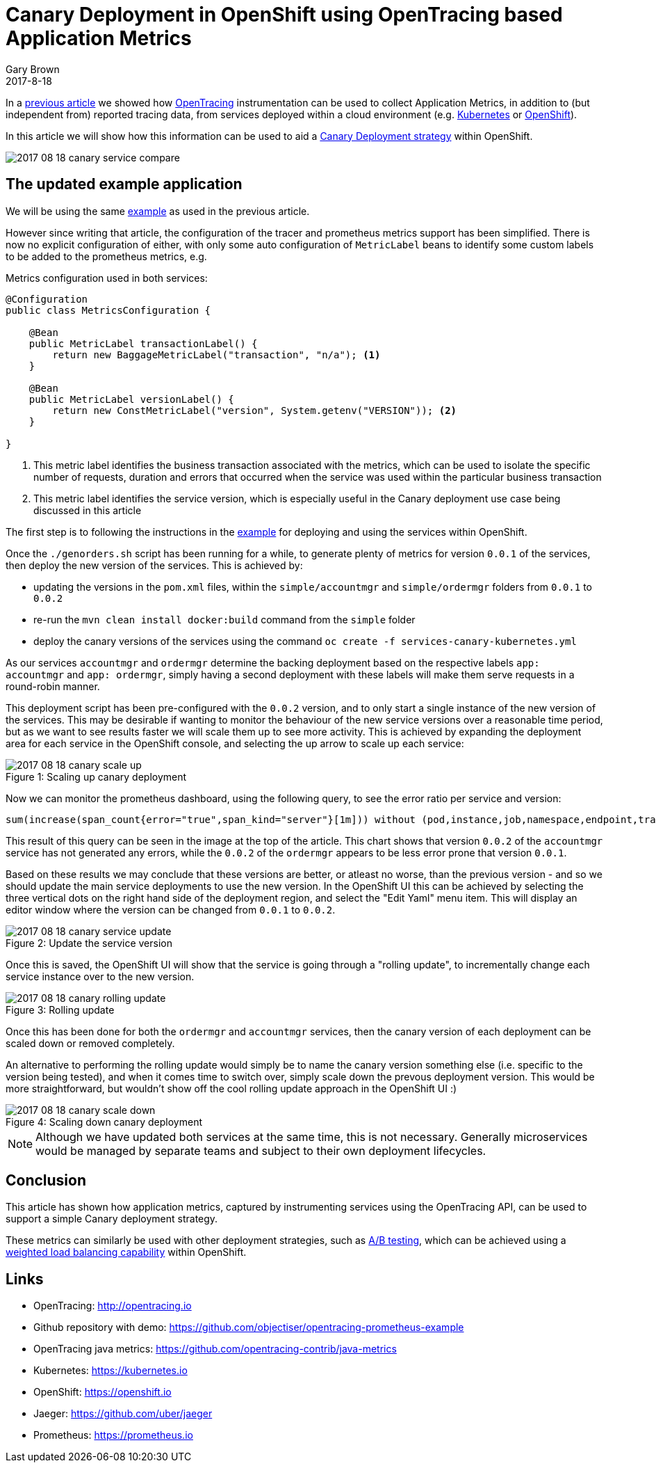 = Canary Deployment in OpenShift using OpenTracing based Application Metrics
Gary Brown
2017-8-18
:icons: font
:jbake-type: post
:jbake-status: published
:jbake-tags: blog, apm, tracing, jaeger, opentracing, kubernetes, prometheus, openshift, canary

In a http://www.hawkular.org/blog/2017/06/26/opentracing-appmetrics.html[previous article]
we showed how http://opentracing.io/[OpenTracing] instrumentation can be used to
collect Application Metrics, in addition to (but independent from) reported tracing data, from services
deployed within a cloud environment (e.g. https://kubernetes.io/[Kubernetes] or https://openshift.io/[OpenShift]).

In this article we will show how this information can be used to aid a
https://martinfowler.com/bliki/CanaryRelease.html[Canary Deployment strategy] within OpenShift.

ifndef::env-github[]
image::/img/blog/2017/2017-08-18-canary-service-compare.png[]
endif::[]
ifdef::env-github[]
image::../../../../assets/img/blog/2017/2017-08-18-canary-service-compare.png[]
endif::[]

== The updated example application

We will be using the same https://github.com/objectiser/opentracing-prometheus-example[example] as used in the previous
article.

However since writing that article, the configuration of the tracer and prometheus metrics support has been
simplified. There is now no explicit configuration of either, with only some auto configuration of `MetricLabel` beans
to identify some custom labels to be added to the prometheus metrics, e.g.

.Metrics configuration used in both services:
----
@Configuration
public class MetricsConfiguration {

    @Bean
    public MetricLabel transactionLabel() {
        return new BaggageMetricLabel("transaction", "n/a"); <1>
    }

    @Bean
    public MetricLabel versionLabel() {
        return new ConstMetricLabel("version", System.getenv("VERSION")); <2>
    }

}
----

<1> This metric label identifies the business transaction associated with the metrics, which can be used to isolate the
specific number of requests, duration and errors that occurred when the service was used within the particular business
transaction
<2> This metric label identifies the service version, which is especially useful in the Canary deployment use case being
discussed in this article

The first step is to following the instructions in the https://github.com/objectiser/opentracing-prometheus-example[example]
for deploying and using the services within OpenShift.

Once the `./genorders.sh` script has been running for a while, to generate plenty of metrics for version `0.0.1` of the
services, then deploy the new version of the services. This is achieved by:

* updating the versions in the `pom.xml` files, within the `simple/accountmgr` and `simple/ordermgr` folders
from `0.0.1` to `0.0.2`
* re-run the `mvn clean install docker:build` command from the `simple` folder
* deploy the canary versions of the services using the command `oc create -f services-canary-kubernetes.yml`

As our services `accountmgr` and `ordermgr` determine the backing deployment based on the respective labels
`app: accountmgr` and `app: ordermgr`, simply having a second deployment with these labels will make them serve requests
in a round-robin manner.

This deployment script has been pre-configured with the `0.0.2` version, and to only start a single instance of the
new version of the services. This may be desirable if wanting to monitor the behaviour of the new service versions over
a reasonable time period, but as we want to see results faster we will scale them up to see more activity. This is
achieved by expanding the deployment area for each service in the OpenShift console, and selecting the up arrow to
scale up each service:

ifndef::env-github[]
image::/img/blog/2017/2017-08-18-canary-scale-up.png[caption="Figure 1: ", title="Scaling up canary deployment"]
endif::[]
ifdef::env-github[]
image::../../../../assets/img/blog/2017/2017-08-18-canary-scale-up.png[caption="Figure 1: ", title="Scaling up canary deployment"]
endif::[]

Now we can monitor the prometheus dashboard, using the following query, to see the error ratio per service and version:

```
sum(increase(span_count{error="true",span_kind="server"}[1m])) without (pod,instance,job,namespace,endpoint,transaction,error,operation,span_kind) / sum(increase(span_count{span_kind="server"}[1m])) without (pod,instance,job,namespace,endpoint,transaction,error,operation,span_kind)
```

This result of this query can be seen in the image at the top of the article. This chart shows that version `0.0.2` of the
`accountmgr` service has not generated any errors, while the `0.0.2` of the `ordermgr` appears to be less error prone that
version `0.0.1`.

Based on these results we may conclude that these versions are better, or atleast no worse, than the previous version - and
so we should update the main service deployments to use the new version. In the OpenShift UI this can be achieved by
selecting the three vertical dots on the right hand side of the deployment region, and select the "Edit Yaml" menu item. This
will display an editor window where the version can be changed from `0.0.1` to `0.0.2`.


ifndef::env-github[]
image::/img/blog/2017/2017-08-18-canary-service-update.png[caption="Figure 2: ", title="Update the service version"]
endif::[]
ifdef::env-github[]
image::../../../../assets/img/blog/2017/2017-08-18-canary-service-update.png[caption="Figure 2: ", title="Update the service version"]
endif::[]

Once this is saved, the OpenShift UI will show that the service is going through a "rolling update", to incrementally change
each service instance over to the new version.

ifndef::env-github[]
image::/img/blog/2017/2017-08-18-canary-rolling-update.png[caption="Figure 3: ", title="Rolling update"]
endif::[]
ifdef::env-github[]
image::../../../../assets/img/blog/2017/2017-08-18-canary-rolling-update.png[caption="Figure 3: ", title="Rolling update"]
endif::[]

Once this has been done for both the `ordermgr` and `accountmgr` services, then the canary version of each deployment
can be scaled down or removed completely.

An alternative to performing the rolling update would simply be to name the canary version something else (i.e. specific
to the version being tested), and when it comes time to switch over, simply scale down the prevous deployment version. This
would be more straightforward, but wouldn't show off the cool rolling update approach in the OpenShift UI :)

ifndef::env-github[]
image::/img/blog/2017/2017-08-18-canary-scale-down.png[caption="Figure 4: ", title="Scaling down canary deployment"]
endif::[]
ifdef::env-github[]
image::../../../../assets/img/blog/2017/2017-08-18-canary-scale-down.png[caption="Figure 4: ", title="Scaling down canary deployment"]
endif::[]

NOTE: Although we have updated both services at the same time, this is not necessary. Generally microservices would be managed
by separate teams and subject to their own deployment lifecycles.


== Conclusion

This article has shown how application metrics, captured by instrumenting services using the OpenTracing API, can
be used to support a simple Canary deployment strategy.

These metrics can similarly be used with other deployment strategies,
such as https://en.wikipedia.org/wiki/A/B_testing[A/B testing], which can be achieved
using a https://docs.openshift.com/container-platform/3.6/dev_guide/routes.html#routes-load-balancing-for-AB-testing[weighted load balancing capability] within OpenShift.


== Links
* OpenTracing: http://opentracing.io
* Github repository with demo: https://github.com/objectiser/opentracing-prometheus-example
* OpenTracing java metrics: https://github.com/opentracing-contrib/java-metrics
* Kubernetes: https://kubernetes.io
* OpenShift: https://openshift.io
* Jaeger: https://github.com/uber/jaeger
* Prometheus: https://prometheus.io




